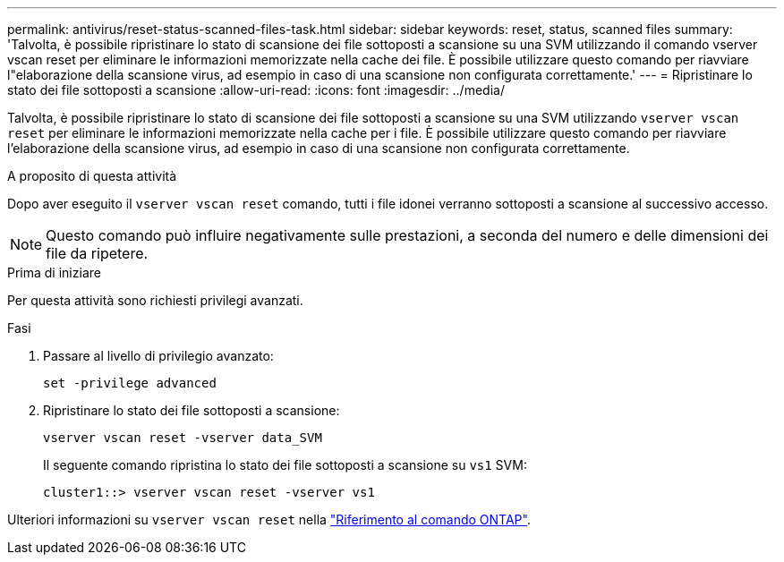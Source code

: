 ---
permalink: antivirus/reset-status-scanned-files-task.html 
sidebar: sidebar 
keywords: reset, status, scanned files 
summary: 'Talvolta, è possibile ripristinare lo stato di scansione dei file sottoposti a scansione su una SVM utilizzando il comando vserver vscan reset per eliminare le informazioni memorizzate nella cache dei file. È possibile utilizzare questo comando per riavviare l"elaborazione della scansione virus, ad esempio in caso di una scansione non configurata correttamente.' 
---
= Ripristinare lo stato dei file sottoposti a scansione
:allow-uri-read: 
:icons: font
:imagesdir: ../media/


[role="lead"]
Talvolta, è possibile ripristinare lo stato di scansione dei file sottoposti a scansione su una SVM utilizzando `vserver vscan reset` per eliminare le informazioni memorizzate nella cache per i file. È possibile utilizzare questo comando per riavviare l'elaborazione della scansione virus, ad esempio in caso di una scansione non configurata correttamente.

.A proposito di questa attività
Dopo aver eseguito il `vserver vscan reset` comando, tutti i file idonei verranno sottoposti a scansione al successivo accesso.

[NOTE]
====
Questo comando può influire negativamente sulle prestazioni, a seconda del numero e delle dimensioni dei file da ripetere.

====
.Prima di iniziare
Per questa attività sono richiesti privilegi avanzati.

.Fasi
. Passare al livello di privilegio avanzato:
+
`set -privilege advanced`

. Ripristinare lo stato dei file sottoposti a scansione:
+
`vserver vscan reset -vserver data_SVM`

+
Il seguente comando ripristina lo stato dei file sottoposti a scansione su `vs1` SVM:

+
[listing]
----
cluster1::> vserver vscan reset -vserver vs1
----


Ulteriori informazioni su `vserver vscan reset` nella link:https://docs.netapp.com/us-en/ontap-cli/vserver-vscan-reset.html["Riferimento al comando ONTAP"^].
